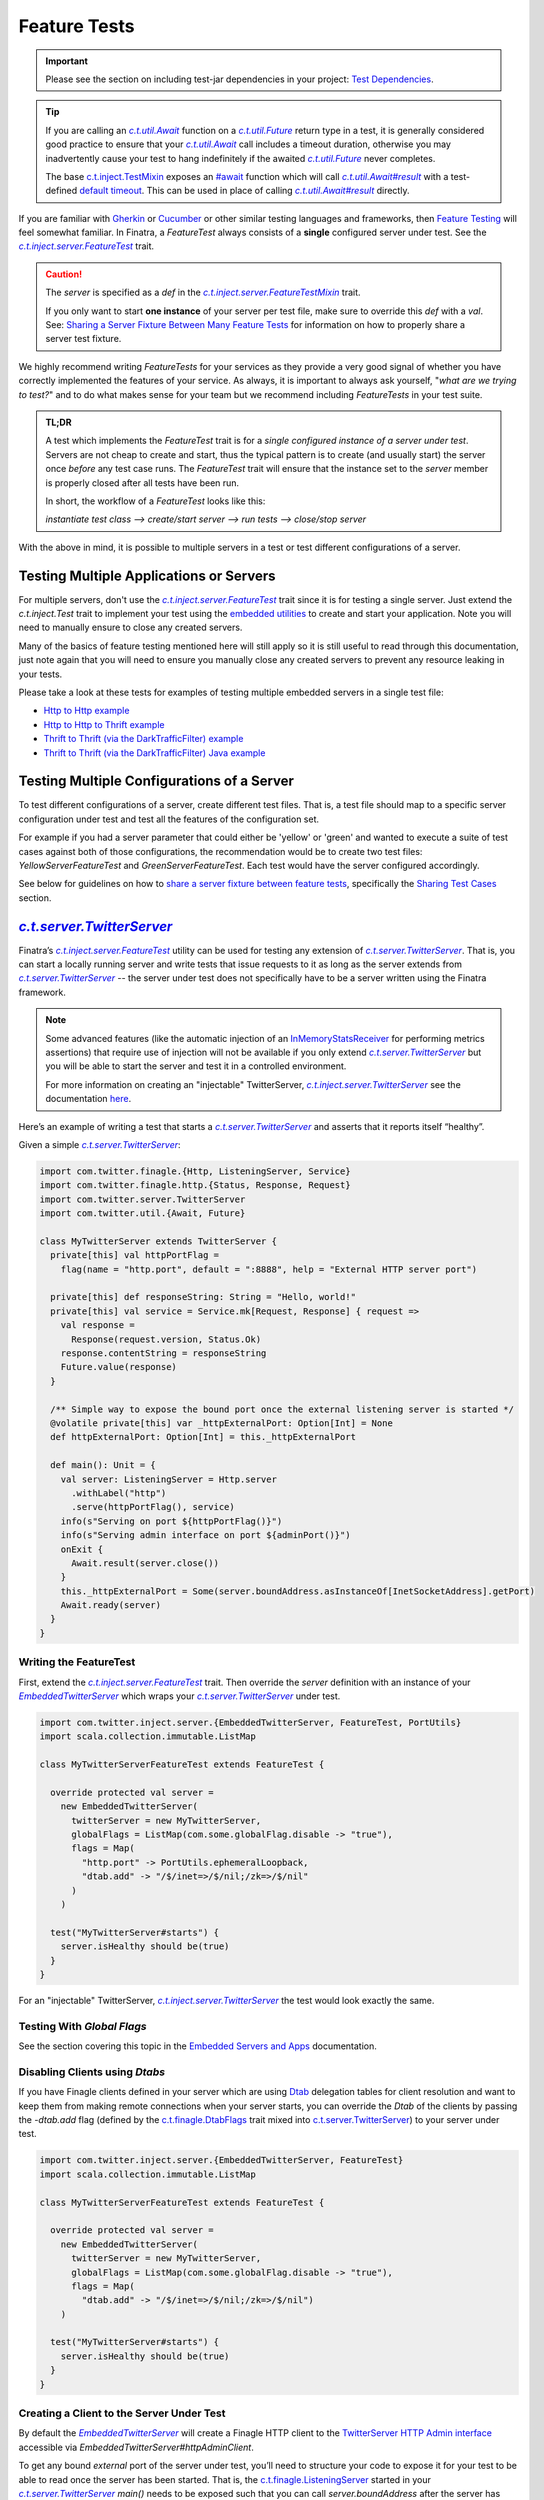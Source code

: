.. _feature_tests:

Feature Tests
=============

.. important::

  Please see the section on including test-jar dependencies in your project: `Test Dependencies <../..#test-dependencies>`_.

.. tip::

    If you are calling an |c.t.util.Await|_ function on a |c.t.util.Future|_ return type in a
    test, it is generally considered good practice to ensure that your |c.t.util.Await|_ call
    includes a timeout duration, otherwise you may inadvertently cause your test to hang indefinitely
    if the awaited |c.t.util.Future|_ never completes.

    The base `c.t.inject.TestMixin <https://github.com/twitter/finatra/blob/develop/inject/inject-core/src/test/scala/com/twitter/inject/TestMixin.scala>`__ exposes an `#await <https://github.com/twitter/finatra/blob/ea0b7a6655f4a8df84b5933c0ade19cae311c098/inject/inject-core/src/test/scala/com/twitter/inject/TestMixin.scala#L103>`__ function which will call |c.t.util.Await#result|_
    with a test-defined `default timeout <https://github.com/twitter/finatra/blob/ea0b7a6655f4a8df84b5933c0ade19cae311c098/inject/inject-core/src/test/scala/com/twitter/inject/TestMixin.scala#L75>`__. This can be used in place of calling |c.t.util.Await#result|_ directly.

If you are familiar with `Gherkin <https://docs.behat.org/en/v2.5/guides/1.gherkin.html>`__ or
`Cucumber <https://github.com/cucumber/cucumber/wiki/Feature-Introduction>`__ or other similar
testing languages and frameworks, then `Feature Testing <https://wiki.documentfoundation.org/QA/Testing/Feature_Tests>`__
will feel somewhat familiar. In Finatra, a `FeatureTest` always consists of a **single** configured
server under test. See the |c.t.inject.server.FeatureTest|_ trait.

.. caution::

    The `server` is specified as a `def` in the |c.t.inject.server.FeatureTestMixin|_ trait.

    If you only want to start **one instance** of your server per test file, make sure to override this
    `def` with a `val`. See: `Sharing a Server Fixture Between Many Feature Tests <#sharing-a-server-fixture-between-many-feature-tests>`__
    for information on how to properly share a server test fixture.

We highly recommend writing `FeatureTests` for your services as they provide a very good signal of
whether you have correctly implemented the features of your service. As always, it is important to
always ask yourself, "*what are we trying to test?*" and to do what makes sense for your team but
we recommend including `FeatureTests` in your test suite.

.. admonition:: TL;DR

    A test which implements the `FeatureTest` trait is for a *single configured instance of a server under test*.
    Servers are not cheap to create and start, thus the typical pattern is to create (and usually start)
    the server once *before* any test case runs. The `FeatureTest` trait will ensure that the instance
    set to the `server` member is properly closed after all tests have been run.

    In short, the workflow of a `FeatureTest` looks like this:

    `instantiate test class --> create/start server --> run tests --> close/stop server`

With the above in mind, it is possible to multiple servers in a test or test different configurations
of a server.

Testing Multiple Applications or Servers
----------------------------------------

For multiple servers, don't use the |c.t.inject.server.FeatureTest|_ trait since it is for testing a
single server. Just extend the `c.t.inject.Test` trait to implement your test using the `embedded utilities <embedded.html>`_
to create and start your application. Note you will need to manually ensure to close any
created servers.

Many of the basics of feature testing mentioned here will still apply so it is still useful to read
through this documentation, just note again that you will need to ensure you manually close any created
servers to prevent any resource leaking in your tests.

Please take a look at these tests for examples of testing multiple embedded servers in a single test
file:

- `Http to Http example <https://github.com/twitter/finatra/blob/develop/http/src/test/scala/com/twitter/finatra/http/tests/integration/multiserver/test/MultiServerFeatureTest.scala>`_
- `Http to Http to Thrift example <https://github.com/twitter/finatra/blob/develop/inject-thrift-client-http-mapper/src/test/scala/com/twitter/finatra/multiserver/test/MultiServerFeatureTest.scala>`_
- `Thrift to Thrift (via the DarkTrafficFilter) example <https://github.com/twitter/finatra/blob/develop/inject/inject-thrift-client/src/test/scala/com/twitter/inject/thrift/MultiServerDarkTrafficFeatureTest.scala>`_
- `Thrift to Thrift (via the DarkTrafficFilter) Java example <https://github.com/twitter/finatra/blob/develop/inject/inject-thrift-client/src/test/java/com/twitter/inject/thrift/integration/MultiJavaServerDarkTrafficFeatureTest.java>`_

Testing Multiple Configurations of a Server
-------------------------------------------

To test different configurations of a server, create different test files. That is, a test file should
map to a specific server configuration under test and test all the features of the configuration set.

For example if you had a server parameter that could either be 'yellow' or 'green' and wanted to
execute a suite of test cases against both of those configurations, the recommendation would be to
create two test files: `YellowServerFeatureTest` and `GreenServerFeatureTest`. Each test would have
the server configured accordingly.

See below for guidelines on how to `share a server fixture between feature tests <#sharing-a-server-fixture-between-many-feature-tests>`__,
specifically the `Sharing Test Cases <#id2>`_ section.

|c.t.server.TwitterServer|_
---------------------------

Finatra’s |c.t.inject.server.FeatureTest|_ utility can be used for testing any extension of |c.t.server.TwitterServer|_. 
That is, you can start a locally running server and write tests that issue requests to it as long as the 
server extends from |c.t.server.TwitterServer|_ -- the server under test does not specifically have to 
be a server written using the Finatra framework.

.. note:: 

  Some advanced features (like the automatic injection of an `InMemoryStatsReceiver <https://github.com/twitter/util/blob/develop/util-stats/src/main/scala/com/twitter/finagle/stats/InMemoryStatsReceiver.scala>`__ for performing metrics assertions) 
  that require use of injection will not be available if you only extend |c.t.server.TwitterServer|_ but you will be able 
  to start the server and test it in a controlled environment.

  For more information on creating an "injectable" TwitterServer, |c.t.inject.server.TwitterServer|_ see the documentation 
  `here <../twitter-server/index.html>`__.

Here’s an example of writing a test that starts a |c.t.server.TwitterServer|_ and asserts that it reports itself “healthy”.

Given a simple |c.t.server.TwitterServer|_:

.. code:: scala

    import com.twitter.finagle.{Http, ListeningServer, Service}
    import com.twitter.finagle.http.{Status, Response, Request}
    import com.twitter.server.TwitterServer
    import com.twitter.util.{Await, Future}
     
    class MyTwitterServer extends TwitterServer {
      private[this] val httpPortFlag =
        flag(name = "http.port", default = ":8888", help = "External HTTP server port")
     
      private[this] def responseString: String = "Hello, world!"
      private[this] val service = Service.mk[Request, Response] { request =>
        val response =
          Response(request.version, Status.Ok)
        response.contentString = responseString
        Future.value(response)
      }

      /** Simple way to expose the bound port once the external listening server is started */
      @volatile private[this] var _httpExternalPort: Option[Int] = None
      def httpExternalPort: Option[Int] = this._httpExternalPort
     
      def main(): Unit = {
        val server: ListeningServer = Http.server
          .withLabel("http")
          .serve(httpPortFlag(), service)
        info(s"Serving on port ${httpPortFlag()}")
        info(s"Serving admin interface on port ${adminPort()}")
        onExit {
          Await.result(server.close())
        }
        this._httpExternalPort = Some(server.boundAddress.asInstanceOf[InetSocketAddress].getPort)
        Await.ready(server)
      }
    }

Writing the FeatureTest
~~~~~~~~~~~~~~~~~~~~~~~

First, extend the |c.t.inject.server.FeatureTest|_ trait. Then override the `server` definition 
with an instance of your |EmbeddedTwitterServer|_ which wraps your |c.t.server.TwitterServer|_ 
under test.

.. code:: scala

    import com.twitter.inject.server.{EmbeddedTwitterServer, FeatureTest, PortUtils}
    import scala.collection.immutable.ListMap
    
    class MyTwitterServerFeatureTest extends FeatureTest {
      
      override protected val server =
        new EmbeddedTwitterServer(
          twitterServer = new MyTwitterServer,
          globalFlags = ListMap(com.some.globalFlag.disable -> "true"),
          flags = Map(
            "http.port" -> PortUtils.ephemeralLoopback,
            "dtab.add" -> "/$/inet=>/$/nil;/zk=>/$/nil"
          )
        )
      
      test("MyTwitterServer#starts") {
        server.isHealthy should be(true)
      }
    }

For an "injectable" TwitterServer, |c.t.inject.server.TwitterServer|_ the test would look exactly the same.

Testing With `Global Flags`
~~~~~~~~~~~~~~~~~~~~~~~~~~~

See the section covering this topic in the `Embedded Servers and Apps <embedded.html#testing-with-global-flags>`__
documentation.

Disabling Clients using `Dtabs`
~~~~~~~~~~~~~~~~~~~~~~~~~~~~~~~

If you have Finagle clients defined in your server which are using `Dtab <https://github.com/twitter/finagle/blob/develop/finagle-core/src/main/scala/com/twitter/finagle/Dtab.scala>`__ delegation tables for client resolution and want to 
keep them from making remote connections when your server starts, you can override the `Dtab` of the clients by 
passing the `-dtab.add` flag (defined by the `c.t.finagle.DtabFlags <https://github.com/twitter/finagle/blob/develop/finagle-core/src/main/scala/com/twitter/finagle/DtabFlags.scala>`__ trait mixed into `c.t.server.TwitterServer <https://github.com/twitter/twitter-server/blob/55d6d28862f7f260f3171342ad8ca363553bac40/server/src/main/scala/com/twitter/server/TwitterServer.scala#L40>`__) 
to your server under test.

.. code:: scala

    import com.twitter.inject.server.{EmbeddedTwitterServer, FeatureTest}
    import scala.collection.immutable.ListMap
 
    class MyTwitterServerFeatureTest extends FeatureTest {
     
      override protected val server =
        new EmbeddedTwitterServer(
          twitterServer = new MyTwitterServer,
          globalFlags = ListMap(com.some.globalFlag.disable -> "true"),
          flags = Map(
            "dtab.add" -> "/$/inet=>/$/nil;/zk=>/$/nil")
        )
     
      test("MyTwitterServer#starts") {
        server.isHealthy should be(true)
      }
    }

Creating a Client to the Server Under Test
~~~~~~~~~~~~~~~~~~~~~~~~~~~~~~~~~~~~~~~~~~

By default the |EmbeddedTwitterServer|_ will create a Finagle HTTP client to the 
`TwitterServer HTTP Admin interface <https://twitter.github.io/twitter-server/Admin.html>`__ 
accessible via `EmbeddedTwitterServer#httpAdminClient`. 

To get any bound *external* port of the server under test, you’ll need to structure your code to expose 
it for your test to be able to read once the server has been started. That is, the `c.t.finagle.ListeningServer <https://github.com/twitter/finagle/blob/cda049e7db679f62588eda1a18eadc846acb0b30/finagle-core/src/main/scala/com/twitter/finagle/Server.scala#L13>`__ 
started in your |c.t.server.TwitterServer|_ `main()` needs to be exposed such that you can call `server.boundAddress` 
after the server has been started.

Assuming we have exposed this bound port as written above with `MyTwitterServer#httpExternalPort` we could create
a client:

.. code:: scala

    import com.twitter.finagle.Http
    import com.twitter.finagle.http.{Request, Status}
    import com.twitter.finatra.httpclient.RequestBuilder
    import com.twitter.inject.server.{EmbeddedTwitterServer, FeatureTest}
    import java.net.InetAddress
    import scala.collection.immutable.ListMap
     
    class MyTwitterServerFeatureTest extends FeatureTest {

      private val testServer = new MyTwitterServer
     
      override protected val server =
        new EmbeddedTwitterServer(
          twitterServer = testServer,
          globalFlags = ListMap(com.some.globalFlag.disable -> "true"),
          flags = Map(
            "dtab.add" -> "/$/inet=>/$/nil;/zk=>/$/nil")
        )
     
      private lazy val httpClient =
        Http.client
          .withSessionQualifier.noFailFast
          .withSessionQualifier.noFailureAccrual
          .newService(
            s"${InetAddress
                  .getLoopbackAddress
                  .getHostAddress
              }:${testServer.httpExternalPort.get}")
     
      override protected def beforeAll(): Unit = {
        server.start()
      }
     
      test("MyTwitterServer#starts") {
        server.isHealthy should be(true)
      }

      test("MyTwitterServer#feature") {
        val request = RequestBuilder.get("/foo")

        val response = await(httpClient(request))
        response.status should equal(Status.Ok)
      }
    }

This is where using the Finatra `c.t.finatra.http.HttpServer` or `c.t.finatra.thrift.ThriftServer` can help since much of the 
client creation work can then be done for you by the framework's testing tools, e.g., the |EmbeddedHttpServer|_ or
|EmbeddedThriftServer|_ without the need to add code to expose anything your external `ListeningServer`.

`c.t.finatra.http.HttpServer`
-----------------------------

To write a `FeatureTest` for an `c.t.finatra.http.HttpServer`, extend the |c.t.inject.server.FeatureTest|_
trait. Then override the `server` definition with an instance of your |EmbeddedHttpServer|_.

.. code:: scala

    import com.twitter.finagle.http.Status
    import com.twitter.finatra.http.EmbeddedHttpServer
    import com.twitter.inject.server.FeatureTest
    import scala.collection.immutable.ListMap

    class ExampleServerFeatureTest extends FeatureTest {
      override val server = new EmbeddedHttpServer(
        twitterServer = new ExampleServer,
        globalFlags = ListMap(com.some.globalFlag.disable -> "true"),
        flags = Map(
          "dtab.add" -> "/$/inet=>/$/nil;/zk=>/$/nil")
      )

      test("ExampleServer#perform feature") {
        server.httpGet(
          path = "/",
          andExpect = Status.Ok)
      }

      test("ExampleServer#perform another feature with a response") {
        val response = server.httpGet(
          path = "/foo",
          andExpect = Status.Ok)

        response.contentString should equal("Hello, world!")  
      }
    }

Note: The |EmbeddedHttpServer|_ creates a client to the external HTTP interface defined by the server and exposes
methods which use the client for issuing HTTP requests to the server under test.

You can also create a `c.t.finagle.http.Request` and execute it with the test HTTP client. Finatra has a simple `RequestBuilder <https://github.com/twitter/finatra/blob/develop/httpclient/src/main/scala/com/twitter/finatra/httpclient/RequestBuilder.scala>`__
to help easily construct a `c.t.finagle.http.Request`.

.. code:: scala

    import com.twitter.finagle.http.Status
    import com.twitter.finatra.http.EmbeddedHttpServer
    import com.twitter.finatra.httpclient.RequestBuilder
    import com.twitter.inject.server.FeatureTest
    import scala.collection.immutable.ListMap

    class ExampleServerFeatureTest extends FeatureTest {
      override val server = new EmbeddedHttpServer(
        twitterServer = new ExampleServer,
        globalFlags = ListMap(com.some.globalFlag.disable -> "true"),
        flags = Map(
          "dtab.add" -> "/$/inet=>/$/nil;/zk=>/$/nil")
      )

      test("ExampleServer#perform feature") {
        server.httpGet(
          path = "/",
          andExpect = Status.Ok)
      }

      test("ExampleServer#perform feature with built request") {
        val request = RequestBuilder.get("/")

        val response = server.httpClient(request)
        response.status should equal(Status.Ok)
      }
    }

`c.t.finatra.thrift.ThriftServer`
---------------------------------

Similarly, to write a `FeatureTest` for a `c.t.finatra.thrift.ThriftServer` and create a `Finagle <https://twitter.github.io/finagle/>`__
`client <#thrift-tests>`__ to it, extend the |c.t.inject.server.FeatureTest|_ trait, override the
`server` definition with an instance of your |EmbeddedThriftServer|_, and then create a Thrift client
from the |EmbeddedThriftServer|_.

.. code:: scala

    import com.example.thriftscala.ExampleThrift
    import com.twitter.conversions.DurationOps._
    import com.twitter.finatra.thrift.EmbeddedThriftServer
    import com.twitter.inject.server.FeatureTest
    import com.twitter.util.Await
    import scala.collection.immutable.ListMap

    class ExampleThriftServerFeatureTest extends FeatureTest {
      override val server = new EmbeddedThriftServer(
        twitterServer = new ExampleThriftServer,
        globalFlags = ListMap(com.some.globalFlag.disable -> "true"),
        flags = Map(
          "dtab.add" -> "/$/inet=>/$/nil;/zk=>/$/nil")
      )

      lazy val client: ExampleThrift[Future] =
        server.thriftClient[ExampleThrift[Future]](clientId = "client123")

      test("ExampleThriftServer#return data accordingly") {
        await(client.doExample("input")) should equal("output")
      }
    }

.. tip::

    Again, note that tests should **always** define a timeout for any |c.t.util.Await|_ call. We use the `#await <https://github.com/twitter/finatra/blob/ea0b7a6655f4a8df84b5933c0ade19cae311c098/inject/inject-core/src/test/scala/com/twitter/inject/TestMixin.scala#L103>`__ 
    function in the above example.

Thrift Client Interface Types
~~~~~~~~~~~~~~~~~~~~~~~~~~~~~

As mentioned in the Scrooge `Finagle Integration <https://twitter.github.io/scrooge/Finagle.html>`__
documentation, users have three API choices for building an interface to a Finagle Thrift client —
``ServicePerEndpoint``, ``ReqRepServicePerEndpoint``, and ``MethodPerEndpoint``. This is true even
when creating a test Thrift client to a Thrift server.

In the example above, we create a Thrift client in the form of the higher-kinded type interface,
e.g., `MyService[+MM[_]]`. We could choose to create a `ExampleThrift.MethodPerEndpoint`
interface instead by changing the type parameter given to the |c.t.finatra.thrift.ThriftClient#thriftClient[T]|_
method:

.. code:: scala

    lazy val client: ExampleThrift.MethodPerEndpoint =
      server.thriftClient[ExampleThrift.MethodPerEndpoint](clientId = "client123")

Users can also choose to create a `service-per-endpoint` Thrift client interface by calling the
|c.t.finatra.thrift.ThriftClient#servicePerEndpoint[T]|_ with either the ``ServicePerEndpoint`` or
``ReqRepServicePerEndpoint`` type. E.g.,

.. code:: scala

    lazy val client: ExampleThrift.ServicePerEndpoint =
      server.servicePerEndpoint[ExampleThrift.ServicePerEndpoint](clientId = "client123")

or

.. code:: scala

    lazy val client: ExampleThrift.ReqRepServicePerEndpoint =
      server.servicePerEndpoint[ExampleThrift.ReqRepServicePerEndpoint](clientId = "client123")

Lastly, the Thrift client can also be expressed as a ``MethodPerEndpoint`` wrapping a
`service-per-endpoint` type by using |c.t.finatra.thrift.ThriftClient#methodPerEndpoint[T, U]|_.
This would allow for applying a set of filters on the Thrift client interface before interacting
with the Thrift client as a ``MethodPerEndpoint`` interface.

For example:

.. code:: scala

    lazy val servicePerEndpoint: ExampleThrift.ServicePerEndpoint =
      server
        .servicePerEndpoint[ExampleThrift.ServicePerEndpoint](clientId = "client123")
        .filtered(???)

    lazy val client: ExampleThrift.MethodPerEndpoint =
      server.methodPerEndpoint[
        ExampleThrift.ServicePerEndpoint,
        ExampleThrift.MethodPerEndpoint](servicePerEndpoint)

See the `Communicate with a Thrift Service <../thrift/clients.html>`__ section for more information
on Thrift clients.

Closing the Test Client Interface
~~~~~~~~~~~~~~~~~~~~~~~~~~~~~~~~~

It is considered a best practice to close any created test Thrift client interface to ensure that any
opened resources are closed.

For instance, if you are instantiating a single Thrift client interface for all of your tests, you
could close the client in the ScalaTest `afterAll` lifecycle block. E.g.,

.. code:: scala

    import com.example.thriftscala.ExampleThrift
    import com.twitter.conversions.DurationOps._
    import com.twitter.finatra.thrift.EmbeddedThriftServer
    import com.twitter.inject.server.FeatureTest
    import com.twitter.util.{Await, Duration}
    import scala.collection.immutable.ListMap

    class ExampleThriftServerFeatureTest extends FeatureTest {
      override val defaultAwaitTimeout: Duration = 2.seconds

      override val server = new EmbeddedThriftServer(
        twitterServer = new ExampleThriftServer,
        globalFlags = ListMap(com.some.globalFlag.disable -> "true"),
        flags = Map(
          "dtab.add" -> "/$/inet=>/$/nil;/zk=>/$/nil")
      )

      lazy val client: ExampleThrift.ServicePerEndpoint =
        server.servicePerEndpoint[ExampleThrift.ServicePerEndpoint](clientId = "client123")

      ...

      override protected def afterAll(): Unit = {
        await(client.asClosable.close())
        super.afterAll()
      }

Note that the above example use a default `timeout` of `2.seconds` on awaiting the close of the test Thrift
client interface. You can and should adjust this value -- either up or down -- as appropriate for
your testing.

Combined `c.t.finatra.http.HttpServer` & `c.t.finatra.thrift.ThriftServer`
--------------------------------------------------------------------------

If you are extending both `c.t.finatra.http.HttpServer` **and** `c.t.finatra.thrift.ThriftServer`
then you can `FeatureTest` by constructing an `EmbeddedHttpServer with ThriftClient`, e.g.,

.. code:: scala

    import com.example.thriftscala.ExampleThrift
    import com.twitter.conversions.DurationOps._
    import com.twitter.finatra.http.EmbeddedHttpServer
    import com.twitter.finatra.thrift.ThriftClient
    import com.twitter.inject.server.FeatureTest
    import scala.collection.immutable.ListMap

    class ExampleCombinedServerFeatureTest extends FeatureTest {
      override val server =
        new EmbeddedHttpServer(
          twitterServer = new ExampleCombinedServer,
          globalFlags = ListMap(com.some.globalFlag.disable -> "true"),
          flags = Map(
            "dtab.add" -> "/$/inet=>/$/nil;/zk=>/$/nil")
        ) with ThriftClient

      lazy val client: ExampleThrift[Future] =
        server.thriftClient[ExampleThrift[Future]](clientId = "client123")

      "ExampleCombinedServer#perform feature") {
          server.httpGet(
            path = "/",
            andExpect = Status.Ok)
            ...
        }

       "ExampleCombinedServer#return data accordingly") {
          await(client.doExample("input")) should equal("output")
        }
      }
    }

Sharing a Server Fixture Between Many Feature Tests
---------------------------------------------------

There may be times in testing where you want to share an embedded server configuration among
different FeatureTests. That is, you want to be able to create and setup the embedded server in the
same way (perhaps with minor configuration changes) across many different test files.

One idea might be to define a "base" test trait which extends |c.t.inject.server.FeatureTest|_ that
your tests can extend.

Creating a "base" trait that defines shared state is a fine strategy. However, when doing so it
is generally considered a best practice to **not** share an instance of an embedded server.
That is, issues can arise when this "base" trait overrides and implements the |c.t.inject.server.FeatureTest|_
trait ``def server``.

Thus, we recommend to *always* implement the abstract ``def server`` in each *actual* `FeatureTest`
implementation.

This does not mean that you cannot share a configured embedded server fixture. To do so effectively
and efficiently, have the "base" trait define a utility method which allows a `FeatureTest`
implementation to obtain an instance of an embedded server fixture which it can then set as *its*
embedded server for testing.

For example, we could define a "base" testing trait:

.. code:: scala

    import com.twitter.inject.server.FeatureTest
    import com.twitter.finatra.http.EmbeddedHttpServer
    import scala.collection.immutable.ListMap

    trait BaseMyServiceFeatureTest extends FeatureTest {
      protected def foo: Foo
      protected def baz: Baz

      // Note, this merely provides a way for extensions of this trait to
      // get a commonly configurable EmbeddedHttpServer. Or it could define
      // an non-configurable version to ensure every test can use a similarly
      // configured server.
      protected def buildExampleServiceTestServer(
        name: String,
        flags: => Map[String, String] = Map()
      ): EmbeddedHttpServer =
        new EmbeddedHttpServer(new ExampleHttpServer {
          override val name = name
          override val overrideModules = Seq(???)
        },
        globalFlags = ListMap(com.some.globalFlag.disable -> "true"),
        flags = flags
      ).bind[Foo].toInstance(foo)
       .bind[Baz].toInstance(baz)
    }

This "base" trait defines a method for obtaining a properly configured embedded server for test
implementations to use. Then in tests we could do:

.. code:: scala

    import com.twitter.inject.Mockito

    class MyServiceFirstFeatureTest extends BaseMyServiceFeatureTest with Mockito {
      override val foo: Foo = mock[Foo]
      override val baz: Baz = mock[Baz]

      // We override and implement the c.t.inject.server.FeatureTest#server as a val in our actual test file
      override val server = buildExampleServiceTestServer(
        "firstFeatureServer",
        Map("aaa.baz" -> "forty-two"))

      test("Feature 1 should do X") {
        ???
      }
    }

    ...

    class MyServiceOtherFeatureTest extends BaseMyServiceFeatureTest {
      override val foo: Foo = new DummyFoo()
      override val baz: Baz = new BazStub()

      override val server = buildExampleServiceTestServer(
        "secondFeatureServer"
        Map("aaa.baz" -> "thirty-five"))
      )

      test("Feature 2 should do Y") {
          ???
      }
    }

Reasons
~~~~~~~

Firstly, embedded servers close over specific configuration state (flags and other args) of the server
under test. Additionally, many servers are composed of JVM singletons (framework and potentially
user-defined) which expect to be the only instance present or running at any given time. That is,
there are no guarantees of thread-safety by default.

Thus, you can run into issues with inconsistent state of a shared embedded server fixture due to multiple
tests accessing it potentially in parallel. Semantics change depending on your build system and testing
framework, but it is generally a good practice to *not* share a single instance of an embedded server.

Secondly, when the server is defined as a `val` in a "base" trait from which many tests inherit,
**the same server can end up being started multiple times** -- even when you are attempting to run a
single test. Why? Some build systems optimize their test runs by first loading all test classes before
running a single test file or test case. When this occurs, all test classes will be instantiated and
thus any constructor `val` eagerly loaded. This could therefore start the embedded server `val`
in *each test* inheriting from the "base" trait and can generally lead to undesirable performance
when testing, thus the recommendation to always override the server member of `FeatureTest`
**in the actual test file**.

.. note::

   Finatra's testing utilities attempt to start servers lazily but any eager reference to the
   server's Injector would trigger the server to start in order to create and return the Injector.

Sharing Test Cases
~~~~~~~~~~~~~~~~~~

Note that you could also extend this in the situation where you want to run the same test cases over
**differently configured** instances of the same server. Your "base" trait would similarly provide
a method for obtaining a properly configured embedded server for test instances to use *as well as implement test cases*.

Each subclass implementation would then just cycle through different server configurations, setting
that configuration as it's own `server` under test.

For example, we could extend our defined "base" testing trait to include test cases:

.. code:: scala

    import com.twitter.inject.Mockito
    import com.twitter.inject.server.FeatureTest
    import com.twitter.finatra.http.EmbeddedHttpServer
    import scala.collection.immutable.ListMap

    trait BaseMyServiceFeatureTest extends FeatureTest with Mockito {
      protected def foo: Foo = mock[Foo]
      protected def baz: Baz = mock[Baz]

      // provide a way to create a configured server under test
      protected def buildExampleServiceTestServer(
        name: String,
        flags: => Map[String, String] = Map()
      ): EmbeddedHttpServer =
        new EmbeddedHttpServer(new ExampleHttpServer {
          override val name = name
          override val overrideModules = Seq(???)
        },
        globalFlags = ListMap(com.some.globalFlag.disable -> "true"),
        flags = flags
      ).bind[Foo].toInstance(foo)
       .bind[Baz].toInstance(baz)

      // we want all subclasses to run these same tests

      test("Feature 1 should do it's thing") {
        // 'server' is defined as an abstract member in `FeatureTest` thus we can reference it here
        server.httpGet("/feature1", andExpect = Status.Ok)
      }

      test("Feature 2 should do it's thing") {
        server.httpGet("/feature2", andExpect = Status.Ok)
      }

      test("Feature 3 should do it's thing") {
        server.httpGet("/feature3", andExpect = Status.Ok)
      }
    }

Then in tests we would do:

.. code:: scala

    class MyServiceFirstFeatureTest extends BaseMyServiceFeatureTest {
      // We override and implement the c.t.inject.server.FeatureTest#server as a val in our actual test file
      override val server = buildExampleServiceTestServer(
        "firstFeatureServer",
        Map("aaa.baz" -> "forty-two"))
    }

    ...

    class MyServiceOtherFeatureTest extends BaseMyServiceFeatureTest {
      override val server = buildExampleServiceTestServer(
        "secondFeatureServer"
        Map("aaa.baz" -> "thirty-five"))
      )
    }

These subclasses would run the test cases from the superclass but each using their own server
configuration.

For more information on mocking, see the `Working with Mocks <./mocks.html>`_ documentation.

Examples:
---------

-  the
   `DoEverythingServerFeatureTest <https://github.com/twitter/finatra/blob/develop/http/src/test/scala/com/twitter/finatra/http/tests/integration/doeverything/test/DoEverythingServerFeatureTest.scala>`__
   for an HTTP server.
-  the
   `DoEverythingThriftServerFeatureTest <https://github.com/twitter/finatra/blob/develop/thrift/src/test/scala/com/twitter/finatra/thrift/tests/DoEverythingThriftServerFeatureTest.scala>`__
   for a Thrift server.
-  the
   `DoEverythingCombinedServerFeatureTest <https://github.com/twitter/finatra/blob/develop/inject-thrift-client-http-mapper/src/test/scala/com/twitter/finatra/multiserver/test/DoEverythingCombinedServerFeatureTest.scala>`__
   for "combined" HTTP and Thrift server.

More Information
----------------

- :doc:`index`
- :doc:`embedded`
- :doc:`integration_tests`
- :doc:`startup_tests`
- :doc:`mixins`
- :doc:`mocks`
- :doc:`override_modules`
- :doc:`bind_dsl`

.. |c.t.inject.server.FeatureTest| replace:: `c.t.inject.server.FeatureTest`
.. _c.t.inject.server.FeatureTest: https://github.com/twitter/finatra/blob/develop/inject/inject-server/src/test/scala/com/twitter/inject/server/FeatureTest.scala

.. |c.t.inject.server.FeatureTestMixin| replace:: `c.t.inject.server.FeatureTestMixin`
.. _c.t.inject.server.FeatureTestMixin: https://github.com/twitter/finatra/blob/c6e4716f082c0c8790d06d9e1664aacbd0c3fede/inject/inject-server/src/test/scala/com/twitter/inject/server/FeatureTestMixin.scala#L24

.. |EmbeddedTwitterServer| replace:: `EmbeddedTwitterServer`
.. _EmbeddedTwitterServer: https://github.com/twitter/finatra/blob/develop/inject/inject-server/src/test/scala/com/twitter/inject/server/EmbeddedTwitterServer.scala

.. |EmbeddedHttpServer| replace:: `EmbeddedHttpServer`
.. _EmbeddedHttpServer: https://github.com/twitter/finatra/blob/develop/http/src/test/scala/com/twitter/finatra/http/EmbeddedHttpServer.scala

.. |EmbeddedThriftServer| replace:: `EmbeddedThriftServer`
.. _EmbeddedThriftServer: https://github.com/twitter/finatra/blob/develop/thrift/src/test/scala/com/twitter/finatra/thrift/EmbeddedThriftServer.scala

.. |c.t.finatra.thrift.ThriftClient#thriftClient[T]| replace:: `c.t.finatra.thrift.ThriftClient#thriftClient[T]`
.. _c.t.finatra.thrift.ThriftClient#thriftClient[T]: https://github.com/twitter/finatra/blob/72664be4439da4425dfe63fa325f4c1ebbc5bf4b/thrift/src/test/scala/com/twitter/finatra/thrift/ThriftClient.scala#L77

.. |c.t.finatra.thrift.ThriftClient#servicePerEndpoint[T]| replace:: `c.t.finatra.thrift.ThriftClient#servicePerEndpoint[T]`
.. _c.t.finatra.thrift.ThriftClient#servicePerEndpoint[T]: https://github.com/twitter/finatra/blob/72664be4439da4425dfe63fa325f4c1ebbc5bf4b/thrift/src/test/scala/com/twitter/finatra/thrift/ThriftClient.scala#L103

.. |c.t.finatra.thrift.ThriftClient#methodPerEndpoint[T, U]| replace:: `c.t.finatra.thrift.ThriftClient#methodPerEndpoint[T, U]`
.. _c.t.finatra.thrift.ThriftClient#methodPerEndpoint[T, U]: https://github.com/twitter/finatra/blob/72664be4439da4425dfe63fa325f4c1ebbc5bf4b/thrift/src/test/scala/com/twitter/finatra/thrift/ThriftClient.scala#L134

.. |c.t.util.Await| replace:: `c.t.util.Await`
.. _c.t.util.Await: https://github.com/twitter/util/blob/54f314d1f4b37d302f685e99b1ac416e48532a04/util-core/src/main/scala/com/twitter/util/Awaitable.scala#L77

.. |c.t.util.Future| replace:: `c.t.util.Future`
.. _c.t.util.Future: https://github.com/twitter/util/blob/develop/util-core/src/main/scala/com/twitter/util/Future.scala

.. |c.t.util.Await#ready| replace:: `c.t.util.Await#ready`
.. _c.t.util.Await#ready: https://github.com/twitter/util/blob/0d77572c76c7c54c0b10a1d25856af16148fe3c4/util-core/src/main/scala/com/twitter/util/Awaitable.scala#L140

.. |c.t.util.Await#result| replace:: `c.t.util.Await#result`
.. _c.t.util.Await#result: https://github.com/twitter/util/blob/54f314d1f4b37d302f685e99b1ac416e48532a04/util-core/src/main/scala/com/twitter/util/Awaitable.scala#L127

.. |c.t.server.TwitterServer| replace:: `c.t.server.TwitterServer`
.. _c.t.server.TwitterServer: https://github.com/twitter/twitter-server/blob/develop/server/src/main/scala/com/twitter/server/TwitterServer.scala

.. |c.t.inject.server.TwitterServer| replace:: `c.t.inject.server.TwitterServer`
.. _c.t.inject.server.TwitterServer: https://github.com/twitter/finatra/blob/develop/inject/inject-server/src/main/scala/com/twitter/inject/server/TwitterServer.scala
